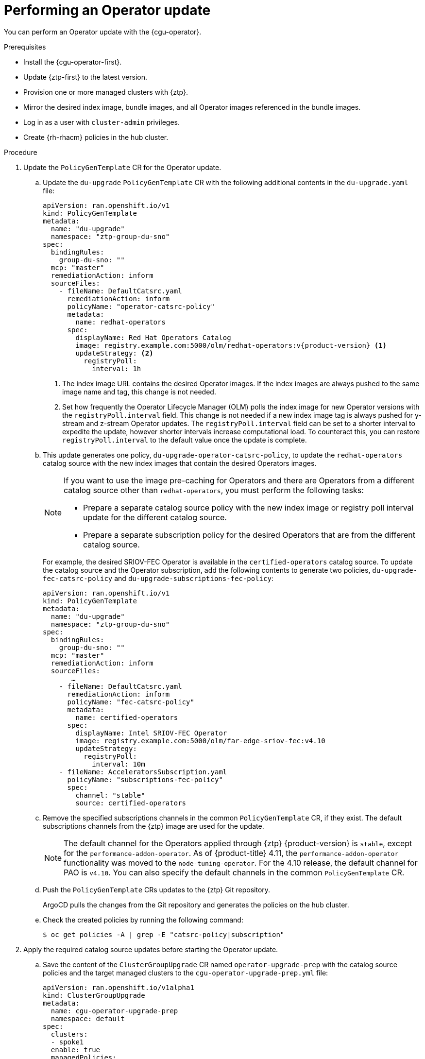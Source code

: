 // Module included in the following assemblies:
//
// * scalability_and_performance/ztp_far_edge/ztp-talm-updating-managed-policies.adoc

:_content-type: PROCEDURE
[id="talo-operator-update_{context}"]
= Performing an Operator update

You can perform an Operator update with the {cgu-operator}.

.Prerequisites

* Install the {cgu-operator-first}.
* Update {ztp-first} to the latest version.
* Provision one or more managed clusters with {ztp}.
* Mirror the desired index image, bundle images, and all Operator images referenced in the bundle images.
* Log in as a user with `cluster-admin` privileges.
* Create {rh-rhacm} policies in the hub cluster.

.Procedure

. Update the `PolicyGenTemplate` CR for the Operator update.
.. Update the `du-upgrade` `PolicyGenTemplate` CR with the following additional contents in the `du-upgrade.yaml` file:
+
[source,yaml,subs="attributes+"]
----
apiVersion: ran.openshift.io/v1
kind: PolicyGenTemplate
metadata:
  name: "du-upgrade"
  namespace: "ztp-group-du-sno"
spec:
  bindingRules:
    group-du-sno: ""
  mcp: "master"
  remediationAction: inform
  sourceFiles:
    - fileName: DefaultCatsrc.yaml
      remediationAction: inform
      policyName: "operator-catsrc-policy"
      metadata:
        name: redhat-operators
      spec:
        displayName: Red Hat Operators Catalog
        image: registry.example.com:5000/olm/redhat-operators:v{product-version} <1>
        updateStrategy: <2>
          registryPoll:
            interval: 1h
----
<1> The index image URL contains the desired Operator images. If the index images are always pushed to the same image name and tag, this change is not needed.
<2> Set how frequently the Operator Lifecycle Manager (OLM) polls the index image for new Operator versions with the `registryPoll.interval` field. This change is not needed if a new index image tag is always pushed for y-stream and z-stream Operator updates. The `registryPoll.interval` field can be set to a shorter interval to expedite the update, however shorter intervals increase computational load. To counteract this, you can restore `registryPoll.interval` to the default value once the update is complete.


.. This update generates one policy, `du-upgrade-operator-catsrc-policy`, to update the `redhat-operators` catalog source with the new index images that contain the desired Operators images.
+
[NOTE]
====
If you want to use the image pre-caching for Operators and there are Operators from a different catalog source other than `redhat-operators`,  you must perform the following tasks:

* Prepare a separate catalog source policy with the new index image or registry poll interval update for the different catalog source.
* Prepare a separate subscription policy for the desired Operators that are from the different catalog source.
====
+
For example, the desired SRIOV-FEC Operator is available in the `certified-operators` catalog source. To update the catalog source and the Operator subscription, add the following contents to generate two policies, `du-upgrade-fec-catsrc-policy` and `du-upgrade-subscriptions-fec-policy`:
+
[source,yaml]
----
apiVersion: ran.openshift.io/v1
kind: PolicyGenTemplate
metadata:
  name: "du-upgrade"
  namespace: "ztp-group-du-sno"
spec:
  bindingRules:
    group-du-sno: ""
  mcp: "master"
  remediationAction: inform
  sourceFiles:
       …
    - fileName: DefaultCatsrc.yaml
      remediationAction: inform
      policyName: "fec-catsrc-policy"
      metadata:
        name: certified-operators
      spec:
        displayName: Intel SRIOV-FEC Operator
        image: registry.example.com:5000/olm/far-edge-sriov-fec:v4.10
        updateStrategy:
          registryPoll:
            interval: 10m
    - fileName: AcceleratorsSubscription.yaml
      policyName: "subscriptions-fec-policy"
      spec:
        channel: "stable"
        source: certified-operators
----

.. Remove the specified subscriptions channels in the common `PolicyGenTemplate` CR, if they exist. The default subscriptions channels from the {ztp} image are used for the update.
+
[NOTE]
====
The default channel for the Operators applied through {ztp} {product-version} is `stable`, except for the `performance-addon-operator`. As of {product-title} 4.11, the `performance-addon-operator` functionality was moved to the `node-tuning-operator`. For the 4.10 release, the default channel for PAO is `v4.10`. You can also specify the default channels in the common `PolicyGenTemplate` CR.
====

.. Push the `PolicyGenTemplate` CRs updates to the {ztp} Git repository.
+
ArgoCD pulls the changes from the Git repository and generates the policies on the hub cluster.

.. Check the created policies by running the following command:
+
[source,terminal]
----
$ oc get policies -A | grep -E "catsrc-policy|subscription"
----

. Apply the required catalog source updates before starting the Operator update.

.. Save the content of the `ClusterGroupUpgrade` CR named `operator-upgrade-prep` with the catalog source policies and the target managed clusters to the `cgu-operator-upgrade-prep.yml` file:
+
[source,yaml]
----
apiVersion: ran.openshift.io/v1alpha1
kind: ClusterGroupUpgrade
metadata:
  name: cgu-operator-upgrade-prep
  namespace: default
spec:
  clusters:
  - spoke1
  enable: true
  managedPolicies:
  - du-upgrade-operator-catsrc-policy
  remediationStrategy:
    maxConcurrency: 1
----

.. Apply the policy to the hub cluster by running the following command:
+
[source,terminal]
----
$ oc apply -f cgu-operator-upgrade-prep.yml
----

.. Monitor the update process. Upon completion, ensure that the policy is compliant by running the following command:
+
[source,terminal]
----
$ oc get policies -A | grep -E "catsrc-policy"
----

. Create the `ClusterGroupUpgrade` CR for the Operator update with the `spec.enable` field set to `false`.
.. Save the content of the Operator update `ClusterGroupUpgrade` CR with the `du-upgrade-operator-catsrc-policy` policy and the subscription policies created from the common `PolicyGenTemplate` and the target clusters to the `cgu-operator-upgrade.yml` file, as shown in the following example:
+
[source,yaml]
----
apiVersion: ran.openshift.io/v1alpha1
kind: ClusterGroupUpgrade
metadata:
  name: cgu-operator-upgrade
  namespace: default
spec:
  managedPolicies:
  - du-upgrade-operator-catsrc-policy <1>
  - common-subscriptions-policy <2>
  preCaching: false
  clusters:
  - spoke1
  remediationStrategy:
    maxConcurrency: 1
  enable: false
----
<1> The policy is needed by the image pre-caching feature to retrieve the operator images from the catalog source.
<2> The policy contains Operator subscriptions. If you have followed the structure and content of the reference `PolicyGenTemplates`, all Operator subscriptions are grouped into the `common-subscriptions-policy` policy.
+
[NOTE]
====
One `ClusterGroupUpgrade` CR can only pre-cache the images of the desired Operators defined in the subscription policy from one catalog source included in the `ClusterGroupUpgrade` CR. If the desired Operators are from different catalog sources, such as in the example of the SRIOV-FEC Operator, another `ClusterGroupUpgrade` CR must be created with `du-upgrade-fec-catsrc-policy` and `du-upgrade-subscriptions-fec-policy` policies for the SRIOV-FEC Operator images pre-caching and update.
====

.. Apply the `ClusterGroupUpgrade` CR to the hub cluster by running the following command:
+
[source,terminal]
----
$ oc apply -f cgu-operator-upgrade.yml
----

. Optional: Pre-cache the images for the Operator update.

.. Before starting image pre-caching, verify the subscription policy is `NonCompliant` at this point by running the following command:
+
[source,terminal]
----
$ oc get policy common-subscriptions-policy -n <policy_namespace>
----
+
.Example output
+
[source,terminal]
----
NAME                          REMEDIATION ACTION   COMPLIANCE STATE     AGE
common-subscriptions-policy   inform               NonCompliant         27d
----

.. Enable pre-caching in the `ClusterGroupUpgrade` CR by running the following command:
+
[source,terminal]
----
$ oc --namespace=default patch clustergroupupgrade.ran.openshift.io/cgu-operator-upgrade \
--patch '{"spec":{"preCaching": true}}' --type=merge
----

.. Monitor the process and wait for the pre-caching to complete. Check the status of pre-caching by running the following command on the managed cluster:
+
[source,terminal]
----
$ oc get cgu cgu-operator-upgrade -o jsonpath='{.status.precaching.status}'
----

.. Check if the pre-caching is completed before starting the update by running the following command:
+
[source,terminal]
----
$ oc get cgu -n default cgu-operator-upgrade -ojsonpath='{.status.conditions}' | jq
----
+
.Example output
+
[source,json]
----
[
    {
      "lastTransitionTime": "2022-03-08T20:49:08.000Z",
      "message": "The ClusterGroupUpgrade CR is not enabled",
      "reason": "UpgradeNotStarted",
      "status": "False",
      "type": "Ready"
    },
    {
      "lastTransitionTime": "2022-03-08T20:55:30.000Z",
      "message": "Precaching is completed",
      "reason": "PrecachingCompleted",
      "status": "True",
      "type": "PrecachingDone"
    }
]
----

. Start the Operator update.

.. Enable the `cgu-operator-upgrade` `ClusterGroupUpgrade` CR and disable pre-caching to start the Operator update by running the following command:
+
[source,terminal]
----
$ oc --namespace=default patch clustergroupupgrade.ran.openshift.io/cgu-operator-upgrade \
--patch '{"spec":{"enable":true, "preCaching": false}}' --type=merge
----

.. Monitor the process. Upon completion, ensure that the policy is compliant by running the following command:
+
[source,terminal]
----
$ oc get policies --all-namespaces
----
